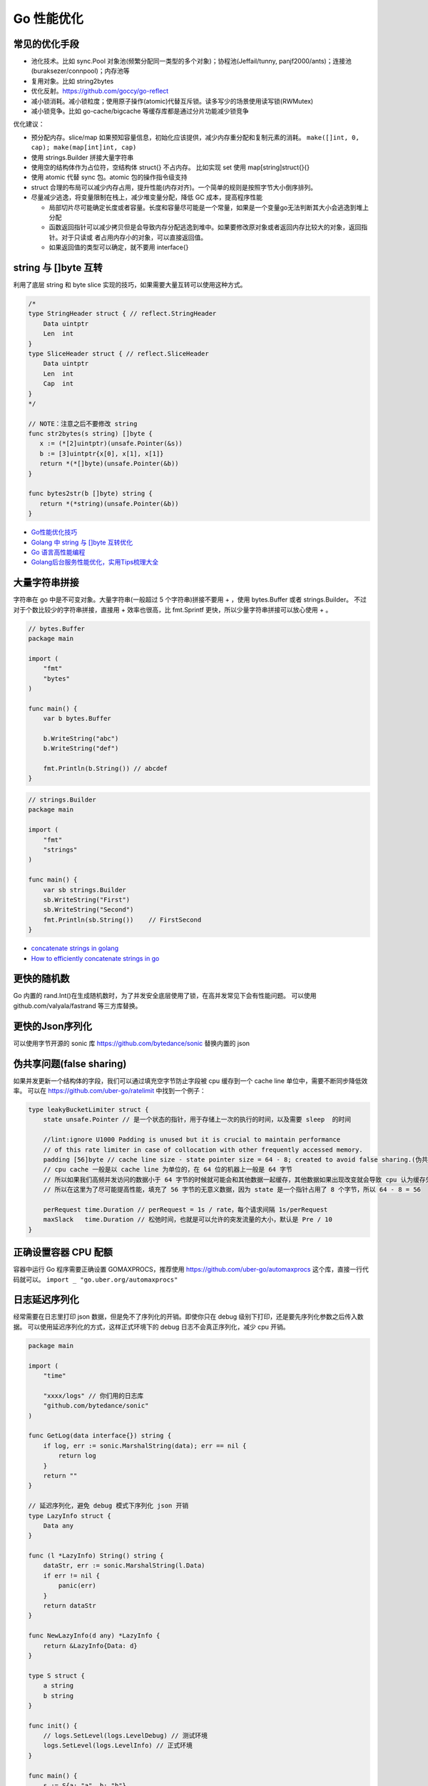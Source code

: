 .. _optimize:

Go 性能优化
=====================================================================

常见的优化手段
---------------------------------------------------------------
- 池化技术。比如 sync.Pool 对象池(频繁分配同一类型的多个对象)；协程池(Jeffail/tunny, panjf2000/ants)；连接池(buraksezer/connpool)；内存池等
- 复用对象。比如 string2bytes
- 优化反射。https://github.com/goccy/go-reflect
- 减小锁消耗。减小锁粒度；使用原子操作(atomic)代替互斥锁。读多写少的场景使用读写锁(RWMutex)
- 减小锁竞争。比如 go-cache/bigcache 等缓存库都是通过分片功能减少锁竞争

优化建议：

- 预分配内存。slice/map 如果预知容量信息，初始化应该提供，减少内存重分配和复制元素的消耗。 ``make([]int, 0, cap); make(map[int]int, cap)``
- 使用 strings.Builder 拼接大量字符串
- 使用空的结构体作为占位符，空结构体 struct{} 不占内存。 比如实现 set 使用 map[string]struct{}{}
- 使用 atomic 代替 sync 包。atomic 包的操作指令级支持
- struct 合理的布局可以减少内存占用，提升性能(内存对齐)。一个简单的规则是按照字节大小倒序排列。
- 尽量减少逃逸，将变量限制在栈上，减少堆变量分配，降低 GC 成本，提高程序性能

  - 局部切片尽可能确定长度或者容量。长度和容量尽可能是一个常量，如果是一个变量go无法判断其大小会逃逸到堆上分配
  - 函数返回指针可以减少拷贝但是会导致内存分配逃逸到堆中。如果要修改原对象或者返回内存比较大的对象，返回指针。对于只读或
    者占用内存小的对象，可以直接返回值。
  - 如果返回值的类型可以确定，就不要用 interface{}

string 与 []byte 互转
---------------------------------------------------------------
利用了底层 string 和 byte slice 实现的技巧，如果需要大量互转可以使用这种方式。

.. code-block:: go

    /*
    type StringHeader struct { // reflect.StringHeader
        Data uintptr
        Len  int
    }
    type SliceHeader struct { // reflect.SliceHeader
        Data uintptr
        Len  int
        Cap  int
    }
    */

    // NOTE：注意之后不要修改 string
    func str2bytes(s string) []byte {
       x := (*[2]uintptr)(unsafe.Pointer(&s))
       b := [3]uintptr{x[0], x[1], x[1]}
       return *(*[]byte)(unsafe.Pointer(&b))
    }

    func bytes2str(b []byte) string {
       return *(*string)(unsafe.Pointer(&b))
    }


- `Go性能优化技巧 <https://segmentfault.com/a/1190000005006351>`_
- `Golang 中 string 与 []byte 互转优化 <https://medium.com/@kevinbai/golang-%E4%B8%AD-string-%E4%B8%8E-byte-%E4%BA%92%E8%BD%AC%E4%BC%98%E5%8C%96-6651feb4e1f2>`_
- `Go 语言高性能编程 <https://geektutu.com/post/high-performance-go.html>`_
- `Golang后台服务性能优化，实用Tips梳理大全 <https://zhuanlan.zhihu.com/p/1945871431155062406>`_


大量字符串拼接
---------------------------------------------------------------
字符串在 go 中是不可变对象。大量字符串(一般超过 5 个字符串)拼接不要用 + ，使用 bytes.Buffer 或者 strings.Builder。
不过对于个数比较少的字符串拼接，直接用 + 效率也很高，比 fmt.Sprintf 更快，所以少量字符串拼接可以放心使用 + 。

.. code-block:: go

    // bytes.Buffer
    package main

    import (
        "fmt"
        "bytes"
    )

    func main() {
        var b bytes.Buffer

        b.WriteString("abc")
        b.WriteString("def")

        fmt.Println(b.String()) // abcdef
    }

.. code-block:: go

    // strings.Builder
    package main

    import (
        "fmt"
        "strings"
    )

    func main() {
        var sb strings.Builder
        sb.WriteString("First")
        sb.WriteString("Second")
        fmt.Println(sb.String())    // FirstSecond
    }

- `concatenate strings in golang <https://golangdocs.com/concatenate-strings-in-golang>`_
- `How to efficiently concatenate strings in go <https://stackoverflow.com/questions/1760757/how-to-efficiently-concatenate-strings-in-go>`_


更快的随机数
---------------------------------------------------------------
Go 内置的 rand.Int()在生成随机数时，为了并发安全底层使用了锁，在高并发常见下会有性能问题。
可以使用 github.com/valyala/fastrand 等三方库替换。


更快的Json序列化
---------------------------------------------------------------
可以使用字节开源的 sonic 库  https://github.com/bytedance/sonic 替换内置的 json


伪共享问题(false sharing)
---------------------------------------------------------------
如果并发更新一个结构体的字段，我们可以通过填充空字节防止字段被 cpu 缓存到一个 cache line 单位中，需要不断同步降低效率。
可以在 https://github.com/uber-go/ratelimit 中找到一个例子：

.. code-block:: go

    type leakyBucketLimiter struct {
        state unsafe.Pointer // 是一个状态的指针，用于存储上一次的执行的时间，以及需要 sleep  的时间

        //lint:ignore U1000 Padding is unused but it is crucial to maintain performance
        // of this rate limiter in case of collocation with other frequently accessed memory.
        padding [56]byte // cache line size - state pointer size = 64 - 8; created to avoid false sharing.(伪共享)
        // cpu cache 一般是以 cache line 为单位的，在 64 位的机器上一般是 64 字节
        // 所以如果我们高频并发访问的数据小于 64 字节的时候就可能会和其他数据一起缓存，其他数据如果出现改变就会导致 cpu 认为缓存失效，这就是 false sharing
        // 所以在这里为了尽可能提高性能，填充了 56 字节的无意义数据，因为 state 是一个指针占用了 8 个字节，所以 64 - 8 = 56

        perRequest time.Duration // perRequest = 1s / rate，每个请求间隔 1s/perRequest
        maxSlack   time.Duration // 松弛时间，也就是可以允许的突发流量的大小，默认是 Pre / 10
    }


正确设置容器 CPU 配额
---------------------------------------------------------------
容器中运行 Go 程序需要正确设置 GOMAXPROCS，推荐使用 https://github.com/uber-go/automaxprocs 这个库，直接一行代码就可以。
``import _ "go.uber.org/automaxprocs"``


日志延迟序列化
---------------------------------------------------------------
经常需要在日志里打印 json 数据，但是免不了序列化的开销。即使你只在 debug 级别下打印，还是要先序列化参数之后传入数据。
可以使用延迟序列化的方式，这样正式环境下的 debug 日志不会真正序列化，减少 cpu 开销。

.. code-block:: go

    package main

    import (
        "time"

        "xxxx/logs" // 你们用的日志库
        "github.com/bytedance/sonic"
    )

    func GetLog(data interface{}) string {
        if log, err := sonic.MarshalString(data); err == nil {
            return log
        }
        return ""
    }

    // 延迟序列化，避免 debug 模式下序列化 json 开销
    type LazyInfo struct {
        Data any
    }

    func (l *LazyInfo) String() string {
        dataStr, err := sonic.MarshalString(l.Data)
        if err != nil {
            panic(err)
        }
        return dataStr
    }

    func NewLazyInfo(d any) *LazyInfo {
        return &LazyInfo{Data: d}
    }

    type S struct {
        a string
        b string
    }

    func init() {
        // logs.SetLevel(logs.LevelDebug) // 测试环境
        logs.SetLevel(logs.LevelInfo) // 正式环境
    }

    func main() {
        s := S{a: "a", b: "b"}
        logs.Info("info getLog:%s", GetLog(s))
        logs.Debug("debug getLog:%s", GetLog(s))

        logs.Info("info lazyInfo:%s", NewLazyInfo(s))   // 正式环境使用info
        logs.Debug("debug lazyInfo:%s", NewLazyInfo(s)) // 正式环境使用 info 级别后，debug 函数参数不会真序列化，减少开销

        time.Sleep(time.Second)
    }


使用 context cache 避免重复下游调用(调用放大)
---------------------------------------------------------------
TODO
